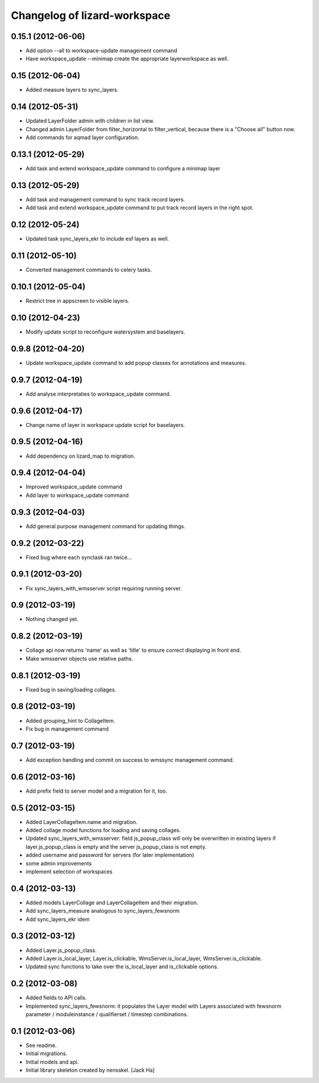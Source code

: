 Changelog of lizard-workspace
===================================================


0.15.1 (2012-06-06)
-------------------

- Add option --all to workspace-update management command

- Have workspace_update --minimap create the appropriate 
  layerworkspace as well.


0.15 (2012-06-04)
-----------------

- Added measure layers to sync_layers.


0.14 (2012-05-31)
-----------------

- Updated LayerFolder admin with children in list view.

- Changed admin LayerFolder from filter_horizontal to filter_vertical,
  because there is a "Choose all" button now.

- Add commands for aqmad layer configuration.


0.13.1 (2012-05-29)
-------------------

- Add task and extend workspace_update command to configure a minimap layer


0.13 (2012-05-29)
-----------------

- Add task and management command to sync track record layers.

- Add task and extend workspace_update command to put track record layers
  in the right spot.



0.12 (2012-05-24)
-----------------

- Updated task sync_layers_ekr to include esf layers as well.


0.11 (2012-05-10)
-----------------

- Converted management commands to celery tasks.


0.10.1 (2012-05-04)
-------------------

- Restrict tree in appscreen to visible layers.


0.10 (2012-04-23)
-----------------

- Modify update script to reconfigure watersystem and baselayers.


0.9.8 (2012-04-20)
------------------

- Update workspace_update command to add popup classes for
  annotations and measures.


0.9.7 (2012-04-19)
------------------

- Add analyse interpretaties to workspace_update command.


0.9.6 (2012-04-17)
------------------

- Change name of layer in workspace update script for baselayers.


0.9.5 (2012-04-16)
------------------

- Add dependency on lizard_map to migration.


0.9.4 (2012-04-04)
------------------

- Improved workspace_update command
- Add layer to workspace_update command


0.9.3 (2012-04-03)
------------------

- Add general purpose management command for updating things.


0.9.2 (2012-03-22)
------------------

- Fixed bug where each synctask ran twice...


0.9.1 (2012-03-20)
------------------

- Fix sync_layers_with_wmsserver script requiring running server.


0.9 (2012-03-19)
----------------

- Nothing changed yet.


0.8.2 (2012-03-19)
------------------

- Collage api now returns 'name' as well as 'title' to ensure correct
  displaying in front end.
- Make wmsserver objects use relative paths.


0.8.1 (2012-03-19)
------------------

- Fixed bug in saving/loading collages.


0.8 (2012-03-19)
----------------

- Added grouping_hint to CollageItem.
- Fix bug in management command


0.7 (2012-03-19)
----------------

- Add exception handling and commit on success to wmssync management command.


0.6 (2012-03-16)
----------------

- Add prefix field to server model and a migration for it, too.


0.5 (2012-03-15)
----------------

- Added LayerCollageItem.name and migration.

- Added collage model functions for loading and saving collages.

- Updated sync_layers_with_wmsserver: field js_popup_class will only
  be overwritten in existing layers if layer.js_popup_class is empty
  and the server js_popup_class is not empty.

- added username and password for servers (for later implementation)

- some admin improvements

- implement selection of workspaces


0.4 (2012-03-13)
----------------

- Added models LayerCollage and LayerCollageItem and their migration.
- Add sync_layers_measure analogous to sync_layers_fewsnorm
- Add sync_layers_ekr idem


0.3 (2012-03-12)
----------------

- Added Layer.js_popup_class.

- Added Layer.is_local_layer, Layer.is_clickable,
  WmsServer.is_local_layer, WmsServer.is_clickable.

- Updated sync functions to take over the is_local_layer and
  is_clickable options.


0.2 (2012-03-08)
----------------

- Added fields to API calls.

- Implemented sync_layers_fewsnorm: it populates the Layer model with
  Layers associated with fewsnorm parameter / moduleinstance /
  qualifierset / timestep combinations.


0.1 (2012-03-06)
----------------

- See readme.

- Initial migrations.

- Initial models and api.

- Initial library skeleton created by nensskel.  [Jack Ha]
